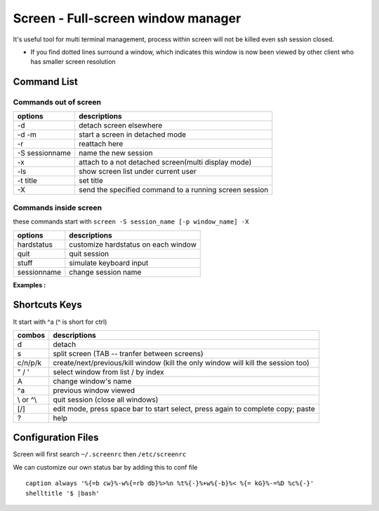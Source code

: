 ===================================
Screen - Full-screen window manager
===================================

It's useful tool for multi terminal management, process within screen will not be killed even ssh session closed.

* If you find dotted lines surround a window, which indicates this window is now been viewed by other client who has smaller screen resolution


Command List
============

Commands out of screen
----------------------

============== ======================================================
options        descriptions
============== ======================================================
-d             detach screen elsewhere
-d -m          start a screen in detached mode
-r             reattach here
-S sessionname name the new session
-x             attach to a not detached screen(multi display mode)
-ls            show screen list under current user
-t title       set title
-X             send the specified command to a running screen session
============== ======================================================


Commands inside screen
----------------------
these commands start with ``screen -S session_name [-p window_name] -X``

=========== ===================================
options     descriptions
=========== ===================================
hardstatus  customize hardstatus on each window
quit        quit session
stuff       simulate keyboard input
sessionname change session name
=========== ===================================



**Examples :**

.. code-block:: shell
    :linenos:

    # create an session named dstat
    screen -S dstat -d -m
    # change screen dstat's hardstatus
    screen -S dstat -X hardstatus alwayslastline '%{= .} %-Lw%{= .}%> %n%f %t*%{= .}%+Lw%< %-=%{g}(%{d}%H/%l%{g})'
    screen -S dstat -p $host-dstat -X stuff "ssh $host dstat -tam --output ~/$host-dstat-$timestamp.csv | tee $logpath/$host-dstat-$timestamp.log"
    # `echo -ne '\015'` equivalent to **Enter key**
    screen -S dstat -p $host-dstat -X stuff `echo -ne '\015'`
    # or you can store **Enter key**
    NL = `echo -ne '\015'`
    screen -S dstat -X screen -t window_name
    screen -S dstat -p window_name -X stuff "shell cmds $NL" 

Shortcuts Keys
==============

It start with ^a (^ is short for ctrl)

========== ==================================================================================
combos      descriptions
========== ==================================================================================
d          detach
s          split screen  (TAB -- tranfer between screens)
c/n/p/k    create/next/previous/kill window  (kill the only window will kill the session too)
\" / \'    select window from list / by index
A          change window's name
^a         previous window viewed
\\ or ^\\  quit session (close all windows)
[/]        edit mode, press space bar to start select, press again to complete copy; paste
?          help
========== ==================================================================================

Configuration Files
===================

Screen will first search ``~/.screenrc`` then ``/etc/screenrc``

We can customize our own status bar by adding this to conf file ::

    caption always '%{=b cw}%-w%{=rb db}%>%n %t%{-}%+w%{-b}%< %{= kG}%-=%D %c%{-}'
    shelltitle '$ |bash'
